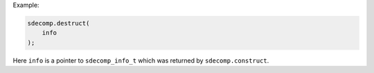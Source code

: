 Example:

.. code-block:: c

   sdecomp.destruct(
       info
   );

Here ``info`` is a pointer to ``sdecomp_info_t`` which was returned by ``sdecomp.construct``.


